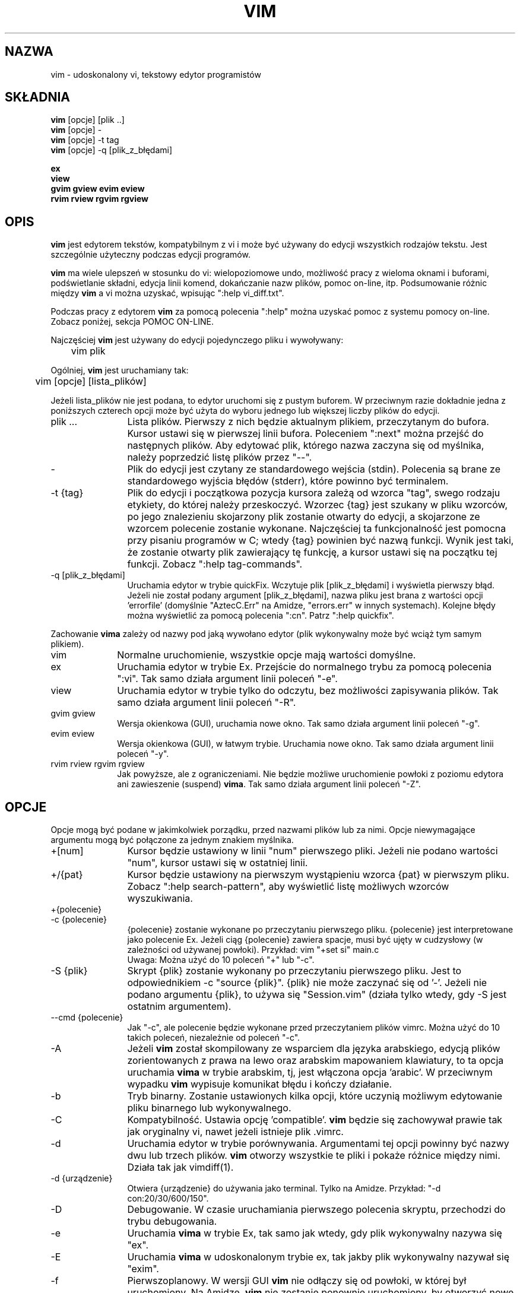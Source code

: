 .\" {PTM/RL/16-02-2002/"udoskonalony vi, tekstowy edytor programistów"}
.\" Translation: Robert Luberda <robert@debian.org>, Feb 2002; vim 6.0
.\" Translation update: Robert Luberda <robert@debian.org>, Jul 2004; vim 6.3
.\" $Id: vim.1,v 1.4 2004/07/07 14:21:04 robert Exp $
.\"
.TH VIM 1 "22 lutego 2002"
.SH NAZWA
vim \- udoskonalony vi, tekstowy edytor programistów
.SH SKŁADNIA
.br
.B vim
[opcje] [plik ..]
.br
.B vim
[opcje] -
.br
.B vim
[opcje] \-t tag
.br
.B vim
[opcje] \-q [plik_z_błędami]
.PP
.br
.B ex
.br
.B view
.br
.B gvim
.B gview
.B evim
.B eview
.br
.B rvim
.B rview
.B rgvim
.B rgview
.SH OPIS
.B vim
jest edytorem tekstów, kompatybilnym z vi i może być używany do edycji wszystkich
rodzajów tekstu.
Jest szczególnie użyteczny podczas edycji programów.
.PP
.B vim
ma wiele ulepszeń w stosunku do vi: wielopoziomowe undo,
.\" FIXME - undo
możliwość pracy z wieloma oknami i buforami, podświetlanie składni, edycja linii komend,
dokańczanie nazw plików, pomoc on-line,
.\" FIXME  visual selection,
itp.
Podsumowanie różnic między
.B vim
a vi można uzyskać, wpisując ":help vi_diff.txt".
.PP
Podczas pracy z edytorem
.B vim
za pomocą polecenia ":help" można uzyskać pomoc z systemu pomocy on-line.
Zobacz poniżej, sekcja POMOC ON-LINE.
.PP
Najczęściej
.B vim
jest używany do edycji pojedynczego pliku i wywoływany:
.PP
	vim plik
.PP
Ogólniej,
.B vim
jest uruchamiany tak:
.PP
	vim [opcje] [lista_plików]
.PP
Jeżeli lista_plików nie jest podana, to edytor uruchomi się z pustym buforem.
W przeciwnym razie dokładnie jedna z poniższych czterech opcji może być użyta do wyboru
jednego lub większej liczby plików do edycji.
.TP 12
plik ...
Lista plików.
Pierwszy z nich będzie aktualnym plikiem, przeczytanym do bufora. Kursor ustawi się w pierwszej
linii bufora. Poleceniem ":next" można przejść do następnych plików.
Aby edytować plik, którego nazwa zaczyna się od myślnika, należy poprzedzić listę plików
przez "--".
.TP
-
Plik do edycji jest czytany ze standardowego wejścia (stdin). Polecenia są brane ze standardowego
wyjścia błędów (stderr), które powinno być terminalem.
.TP
-t {tag}
Plik do edycji i początkowa pozycja kursora zależą od wzorca "tag", swego rodzaju etykiety,
do której należy przeskoczyć.
Wzorzec {tag} jest szukany w pliku wzorców, po jego znalezieniu skojarzony plik zostanie otwarty
do edycji, a skojarzone ze wzorcem polecenie zostanie wykonane.
Najczęściej ta funkcjonalność jest pomocna przy pisaniu programów w C; wtedy {tag} powinien
być nazwą funkcji.
Wynik jest taki, że zostanie otwarty plik zawierający tę funkcję, a kursor
ustawi się na początku tej funkcji.
Zobacz ":help tag-commands".
.TP
-q [plik_z_błędami]
Uruchamia edytor w trybie quickFix.
Wczytuje plik [plik_z_błędami] i wyświetla pierwszy błąd. Jeżeli nie został podany
argument [plik_z_błędami], nazwa pliku jest brana z wartości opcji 'errorfile' (domyślnie
"AztecC.Err" na Amidze, "errors.err" w innych systemach).
Kolejne błędy można wyświetlić za pomocą polecenia ":cn".
Patrz ":help quickfix".
.PP
Zachowanie
.B vima
zależy od nazwy pod jaką wywołano edytor (plik wykonywalny może być wciąż
tym samym plikiem).
.TP 10
vim
Normalne uruchomienie, wszystkie opcje mają wartości domyślne.
.TP
ex
Uruchamia edytor w trybie Ex.
Przejście do normalnego trybu za pomocą polecenia ":vi".
Tak samo działa argument linii poleceń  "-e".
.TP
view
Uruchamia edytor w trybie tylko do odczytu, bez możliwości zapisywania plików.
Tak samo działa argument linii poleceń  "-R".
.TP
gvim gview
Wersja okienkowa (GUI), uruchamia nowe okno.
Tak samo działa argument linii poleceń  "-g".
.TP
evim eview
Wersja okienkowa (GUI), w łatwym trybie.
Uruchamia nowe okno.
Tak samo działa argument linii poleceń  "-y".
.TP
rvim rview rgvim rgview
Jak powyższe, ale z ograniczeniami. Nie będzie możliwe uruchomienie powłoki z poziomu edytora
ani zawieszenie (suspend)
.BR vima .
Tak samo działa argument linii poleceń  "-Z".
.SH OPCJE
Opcje mogą być podane w jakimkolwiek porządku, przed nazwami plików lub za nimi.
Opcje niewymagające argumentu mogą być połączone za jednym znakiem myślnika.
.TP 12
+[num]
Kursor będzie ustawiony w linii "num" pierwszego pliki. Jeżeli nie podano wartości "num",
kursor ustawi się w ostatniej linii.
.TP
+/{pat}
Kursor będzie ustawiony na pierwszym wystąpieniu wzorca {pat} w pierwszym pliku.
Zobacz ":help search-pattern", aby wyświetlić listę możliwych wzorców wyszukiwania.
.TP
+{polecenie}
.TP
-c {polecenie}
{polecenie} zostanie wykonane po przeczytaniu pierwszego pliku.
{polecenie} jest interpretowane jako polecenie Ex.
Jeżeli ciąg {polecenie} zawiera spacje, musi być ujęty w cudzysłowy (w zależności od
używanej powłoki).
Przykład: vim "+set si" main.c
.br
Uwaga: Można użyć do 10 poleceń  "+" lub "-c".
.TP
-S {plik}
Skrypt {plik} zostanie wykonany po przeczytaniu pierwszego pliku.
Jest to odpowiednikiem -c "source {plik}".
{plik} nie może zaczynać się od '-'.
Jeżeli nie podano argumentu {plik}, to używa się "Session.vim" (działa tylko
wtedy, gdy  -S jest ostatnim argumentem).
.TP
--cmd {polecenie}
Jak "-c", ale polecenie będzie wykonane przed przeczytaniem plików vimrc.
Można użyć do 10 takich poleceń, niezależnie od poleceń  "-c".
.TP
-A
Jeżeli
.B vim
został skompilowany ze wsparciem dla języka arabskiego, edycją
plików zorientowanych z prawa na lewo oraz arabskim mapowaniem klawiatury,
to ta opcja uruchamia
.B vima
w trybie arabskim, tj, jest włączona opcja 'arabic'. W przeciwnym wypadku
.B vim
wypisuje komunikat błędu i kończy działanie.
.TP
-b
Tryb binarny.
Zostanie ustawionych kilka opcji, które uczynią możliwym edytowanie pliku binarnego
lub wykonywalnego.
.TP
-C
Kompatybilność. Ustawia opcję 'compatible'.
.B vim
będzie się zachowywał prawie tak jak oryginalny vi, nawet jeżeli istnieje plik .vimrc.
.TP
-d
Uruchamia edytor w trybie porównywania.
Argumentami tej opcji powinny być nazwy dwu lub trzech plików.
.B vim
otworzy wszystkie te pliki i pokaże różnice między nimi.
Działa tak jak vimdiff(1).
.TP
-d {urządzenie}
Otwiera {urządzenie} do używania jako terminal.
Tylko na Amidze.
Przykład:
"\-d con:20/30/600/150".
.TP
-D
Debugowanie. W czasie uruchamiania pierwszego polecenia skryptu,
przechodzi do trybu debugowania.
.TP
-e
Uruchamia
.B vima
w trybie Ex, tak samo jak wtedy, gdy plik wykonywalny nazywa się  "ex".
.TP
-E
Uruchamia
.B vima
w udoskonalonym trybie ex, tak jakby plik wykonywalny nazywał się "exim".
.TP
-f
Pierwszoplanowy. W wersji GUI
.B vim
nie odłączy się od powłoki, w której był uruchomiony.
Na Amidze,
.B vim
nie zostanie ponownie uruchomiony, by otworzyć nowe okno.
Ta opcja powinna być użyta, gdy
.B vim
jest wywołany przez program, który czeka na zakończenie edycji (na przykład: mail).
Na Amidze polecenia ":sh" and ":!" nie będą działać.
.TP
--nofork
Pierwszoplanowy. W wersji GUI
.B vim
nie odłączy się od powłoki na której był uruchomiony.
.TP
-F
Jeżeli
.B vim
został skompilowany ze wsparciem dla FKMAP i edycji plików zorientowanych w kierunku z prawa na
lewo oraz mapowania klawiatury Farsi, ta opcja powoduje uruchomienie
.B vima
w trybie Farsi, tzn. są ustawione opcje 'fkmap' i 'rightleft'.
W przeciwnym wypadku pojawia się informacja o błędzie i
.B vim
kończy działanie z błędem.
.TP
-g
Jeżeli
.B vim
został skompilowany ze wsparciem dla GUI (graficznego interfejsu użytkownika), ta opcja włącza GUI.
W przeciwnym wypadku,
.B vim
wypisuje komunikat o błędzie i kończy działanie.
.TP
-h
Wyświetla krótką informację o argumentach i opcjach linii poleceń, a następnie kończy działanie
.BR vima .
.TP
-H
Jeżeli
.B vim
został skompilowany z opcją RIGHTLEFT, umożliwiająca edycję tekstów w kierunku z prawa na lewo,
i hebrajskim mapowaniem klawiatury, ta opcja uruchamia
.B vima
w trybie "hebrajskim", tzn. są włączone opcje  'hkmap' i  'rightleft'.
W przeciwnym wypadku,
.B vim
wypisuje komunikat o błędzie i kończy działanie.
.TP
-i {viminfo}
Kiedy włączone jest używanie plików viminfo, ta opcja ustawia nazwę pliku viminfo, zamiast
domyślnej nazwy "~/.viminfo".
Za pomocą tej opcji można również wyłączyć używanie pliku viminfo, podając nazwę "NONE".
.TP
-L
Jak -r.
.TP
-l
Tryb lispu.
Włącza opcje 'lisp' i 'showmatch'.
.TP
-m
Uniemożliwia modyfikowanie plików.
Wyłącza opcję 'write'.
Będzie można modyfikować bufor, jednakże zapisanie bufora do pliku nie będzie możliwe.
.TP
-N
Tryb niekompatybilności z vi. Wyłącza opcję 'compatible'.
.B Vim
będzie się zachowywał lepiej, ale mniej kompatybilnie z vi, nawet jeśli plik .vimrc
nie istnieje.
.TP
-M
Zmiany są zabronione. Wyłącza opcje 'modifiable' i 'write', tak że nie można
nic zmienić w buforze, a pliki nie będą mogły być zapisane. Proszę zauważyć,
że te opcje mogą zostać ponownie ustawione, co pozwoli zmieniać pliki.
.TP
-N
Tryb niekompatybilności z vi. Wyłącza opcję 'compatible'.
Dzięki temu
.B vim
będzie działał trochę lepiej, ale będzie mniej kompatybilny z vi, nawet wtedy, gdy
nie istnieje plik .vimrc.
.TP
-n
Nie używa pliku swap.
Nie będzie możliwego odtworzenie po awarii systemu. Wygodne, jeżeli chce się edytować plik na
bardzo wolnym urządzeniu (np. dyskietka).
Można to także zrobić za pomocą ":set uc=0".
Można również wyłączyć, używając ":set uc=200".
.TP
-nb
Działa jako serwer edycji dla NetBeans. Szczegóły można znaleźć w dokumentacji.
.TP
-o[N]
Otwiera N okien w poziomie.
Jeżeli nie podano N, otwiera nowe okno dla każdego pliku.
.TP
-O[N]
Otwiera N okien w pionie.
Jeżeli nie podano N, otwiera nowe okno dla każdego pliku.
.TP
-R
Tryb "tylko do odczytu".
Ustawia opcję 'readonly'. Pozwala na edytowanie bufora pliku, ale zapobiega przypadkowemu
nadpisaniu pliku.
Aby nadpisać plik, należy dodać znak wykrzyknika do polecenia ex, na przykład w ":w!".
Opcja -R włącza opcję -n (patrz wyżej).
Opcję 'readonly' można wyłączyć używając ":set noro".
Patrz ":help 'readonly'".
.TP
-r
Wyświetla listę plików wymiany wraz z informacją, jak ich użyć w celu odzyskania danych.
.TP
-r {file}
Tryb odzyskiwania danych.
Do odzyskania danych z przerwanej sesji edytowania zostanie użyty plik wymiany.
Plikiem wymiany jest plik mający tę samą nazwą co plik tekstowy z dołączonym przyrostkiem
".swp".
Patrz ":help recovery".
.TP
-s
Tryb cichy. Tylko wtedy gdy edytor został uruchomiony jako "ex" albo gdy opcja
"-e" została podana przed opcją "-s".
.TP
-s {scriptin}
Czytany jest plik {scriptin}.
Znaki w tym pliku są interpretowane, jakby były wprowadzone z klawiatury.
To samo można uzyskać poleceniem ":source! {scriptin}".
Jeżeli przed zakończeniem sesji edytora zostanie napotkany koniec tego pliku,
następne znaki są czytane z klawiatury.
.TP
-T {terminal}
Ustawia w
.B vimie
nazwę używanego terminala.
Wymagane tylko wtedy, gdy nie automatyczne rozpoznawanie terminala nie działa.
Nazwa terminala powinna być znana
.B vimowi
(builtin) albo zdefiniowana w plikach termcap lub terminfo.
.TP
-u {vimrc}
Używa poleceń z pliku {vimrc} w celu inicjacji edytora.
Pozostałe pliki inicjacyjne są opuszczane.
Używaj tej opcji do edytowania specjalnych rodzajów plików.
Opcji tej można również użyć w celu opuszczenia jakichkolwiek inicjacji, podając "NONE"
jako nazwę pliku.
Szczegóły można uzyskać poleceniem ":help initialization" w vimie.
.TP
-U {gvimrc}
Używa poleceń z pliku {gvimrc} w celu inicjacji GUI.
Pozostałe pliki inicjacyjne GUI są opuszczane.
Opcji tej można również użyć w celu opuszczenia jakichkolwiek inicjacji, podając "NONE"
jako nazwę pliku.
Szczegóły można uzyskać poleceniem ":help gui-init" w vimie.
.TP
-V[N]
Szczegółowy. Wyświetla informacje o wykonywanych plikach oraz o czytaniu i zapisywaniu pliku
viminfo. Opcjonalny parametr N nadaje wartość opcji 'verbose'.
Domyślnie jest to 10.
.TP
-v
Uruchamia
.B vima
w trybie vi, tak jakby plik wykonywalny nazywał się "vi". Ta opcja ma skutek tylko wtedy,
gdy plik wykonywalny nazywa się "ex".
.TP
-w {scriptout}
Wszystkie wprowadzane znaki są zapisywane w pliku
{scriptout} aż do zakończenia sesji
.BR vima .
Opcja ta jest przydatna, gdy chcemy utworzyć skrypt, który będzie użyty z "vim -s" lub
":source!".
Jeżeli plik {scriptout} istnieje, wprowadzane znaki są dopisywane do niego.
.TP
-W {scriptout}
Jak -w, ale istniejący plik zostanie nadpisany.
.TP
-x
Używa kodowania podczas zapisu plików. Poprosi użytkownika o podanie klucza kodowania.
.TP
-X
Nie łączy się z serwerem X-ów. Skraca czas uruchamiania w terminalu, ale
nie ustawia tytułu okna i nie używa schowka.
.TP
-y
Uruchamia
.B vima
w trybie łatwym, tak jakby plik wykonywalny nazywał się "evim" lub "eview".
Dzięki temu
.B vim
zachowuje się jak edytor kliknij-i-pisz.
.TP
-Z
Tryb zaostrzony. Działa tak, jakby nazwa pliku wykonywalnego zaczynała się od "r".
.TP
--
Oznacza koniec opcji.
Następne argumenty będą uważane za nazwy plików. Może to być użyteczne przy edycji pliku, którego
nazwa zaczyna się od znaku '-'.
.TP
--echo-wid
Tylko w wersji GTK GUI: wypisuje identyfikator okna (Window ID) na standardowe wyjście.
.TP
--help
Wyświetla komunikat pomocy i kończy działanie, tak samo jak opcja "-h".
.TP
--literal
Nazwy plików podane jako argumenty są brane dosłownie, znaki globalne nie są rozwijane.
Nie jest potrzebne w systemach Unix, gdzie powłoka rozwija znaki globalne.
.TP
--noplugin
Nie ładuje pluginów. Implikowany przez -u NONE.
.TP
--remote
Łączy się z serwerem vima i używa go do edycji plików podanych w kolejnych argumentach.
Jeżeli nie znaleziono żadnego serwera, wypisuje ostrzeżenie i edytuje pliki
w bieżącym vimie.
.TP
--remote-expr {wyrażenie}
Łączy się z serwerem vima, wylicza {wyrażenie} i wyświetla wynik na standardowym wyjściu.
.TP
--remote-send {klucze}
Łączy się z serwerem vima i wysyła do niego podane {klucze}
.TP
--remote-silent
Jak --remote, ale nie wypisuje ostrzeżenia, jeżeli nie znajdzie serwera.
.TP
--remote-wait
Jak --remote, ale vim się nie zakończy, dopóki nie zostanie zakończona edycja plików.
.TP
--remote-wait-silent
Jak --remote-wait, ale nie wypisuje ostrzeżenia, jeżeli nie znajdzie serwera.
.TP
--serverlist
Lista wszystkich znalezionych serwerów vima.
.TP
--servername {nazwa}
Używa {nazwy} jako nazwy serwera.
Używane dla bieżącego vima, chyba że podano opcję --remote, wtedy jest to nazwa
serwera, z którym należy się połączyć
.TP
--socketid {id}
Tylko w wersji GTK GUI: używa mechanizmu GtkPlug w celu uruchomienia gvima w innym oknie.
.TP
--version
Wypisuje informacje o wersji i kończy działanie edytora.
.SH POMOC ON-LINE
Aby rozpocząć napisz ":help" w
.BR vimie .
Aby uzyskać pomoc dotyczącą konkretnego tematu, napisz ":help temat".
Na przykład: ":help ZZ" wyświetla pomoc do polecenia "ZZ".
Używając klawiszy <Tab> i CTRL-D, można dokańczać tematy (":help cmdline-completion").
Tagi umożliwiają szybkie przenoszenie się z jednego miejsca w inne (rodzaj hyperlinków, zobacz
":help").
Pliki z dokumentacją również mogą być wyświetlane w ten sposób, na przykład
":help syntax.txt".
.SH PLIKI
.TP 15
/usr/share/vim/vim63/doc/*.txt
Dokumentacja
.B vima
Użyj ":help doc-file-list", żeby przejrzeć całą listę plików.
.TP
/usr/share/vim/vim63/doc/tags
Plik z tagami używany do wyszukiwania informacji w plikach z dokumentacją.
.TP
/usr/share/vim/vim63/syntax/syntax.vim
Systemowe polecenia inicjujące obsługę składni.
.TP
/usr/share/vim/vim63/syntax/*.vim
Pliki ze składnią różnych języków.
.TP
/usr/share/vim/vimrc
Systemowy plik z poleceniami inicjującymi.
.BR vima .
.TP
/usr/share/vim/gvimrc
Systemowy plik z poleceniami inicjującymi gvima.
.TP
/usr/share/vim/vim63/optwin.vim
Skrypt używany przez polecenie ":options", ładny sposób na przejrzenie i ustawienie opcji.
.TP
/usr/share/vim/vim63/menu.vim
Polecenia inicjującymi menu programu gvim.
.TP
/usr/share/vim/vim63/bugreport.vim
Skrypt do generowania zgłoszenia o błędzie. Zobacz ":help bugs".
.TP
/usr/share/vim/vim63/filetype.vim
Skrypt służący do wykrywania typu pliku na podstawie jego nazwy. Patrz ":help 'filetype'".
.TP
/usr/share/vim/vim63/scripts.vim
Skrypt służący do wykrywania typu pliku na podstawie jego zawartości. Patrz ":help 'filetype'".
.TP
/usr/share/vim/vim63/*.ps
Pliki używane do drukowania postscriptowego.
.PP
Najświeższych informacji szukaj na stronie domowej vima:
.br
<URL:http://www.vim.org/>
.SH ZOBACZ TAKŻE
vimtutor(1)
.SH AUTOR
Większość
.B vima
została napisana przez Brama Moolenaara, jednakże z dużą pomocą innych ludzi.
Zobacz ":help credits" w edytorze
.BR vim .
.br
.B vim
jest oparty na Stevie, nad którym pracowali: Tim Thompson,
Tony Andrews i G.R. (Fred) Walter.
Aczkolwiek pozostały tylko niewielkie ilości oryginalnego kodu.
.SH BŁĘDY
Prawdopodobnie są.
":help todo" wyświetla listę znanych problemów.
.PP
Zauważ, że duża liczba rzeczy, które mogłyby być uważane za błędy, jest w rzeczywistości
spowodowana zbyt wierną reprodukcją zachowania edytora vi.
I jeżeli uważasz, że inne rzeczy są błędami "ponieważ vi robi to inaczej", powinieneś
dokładniej poczytać plik vi_diff.txt (:help vi_diff podczas pracy z vimem).
Zobacz także na opcje 'compatible' oraz 'cpoptions'.
